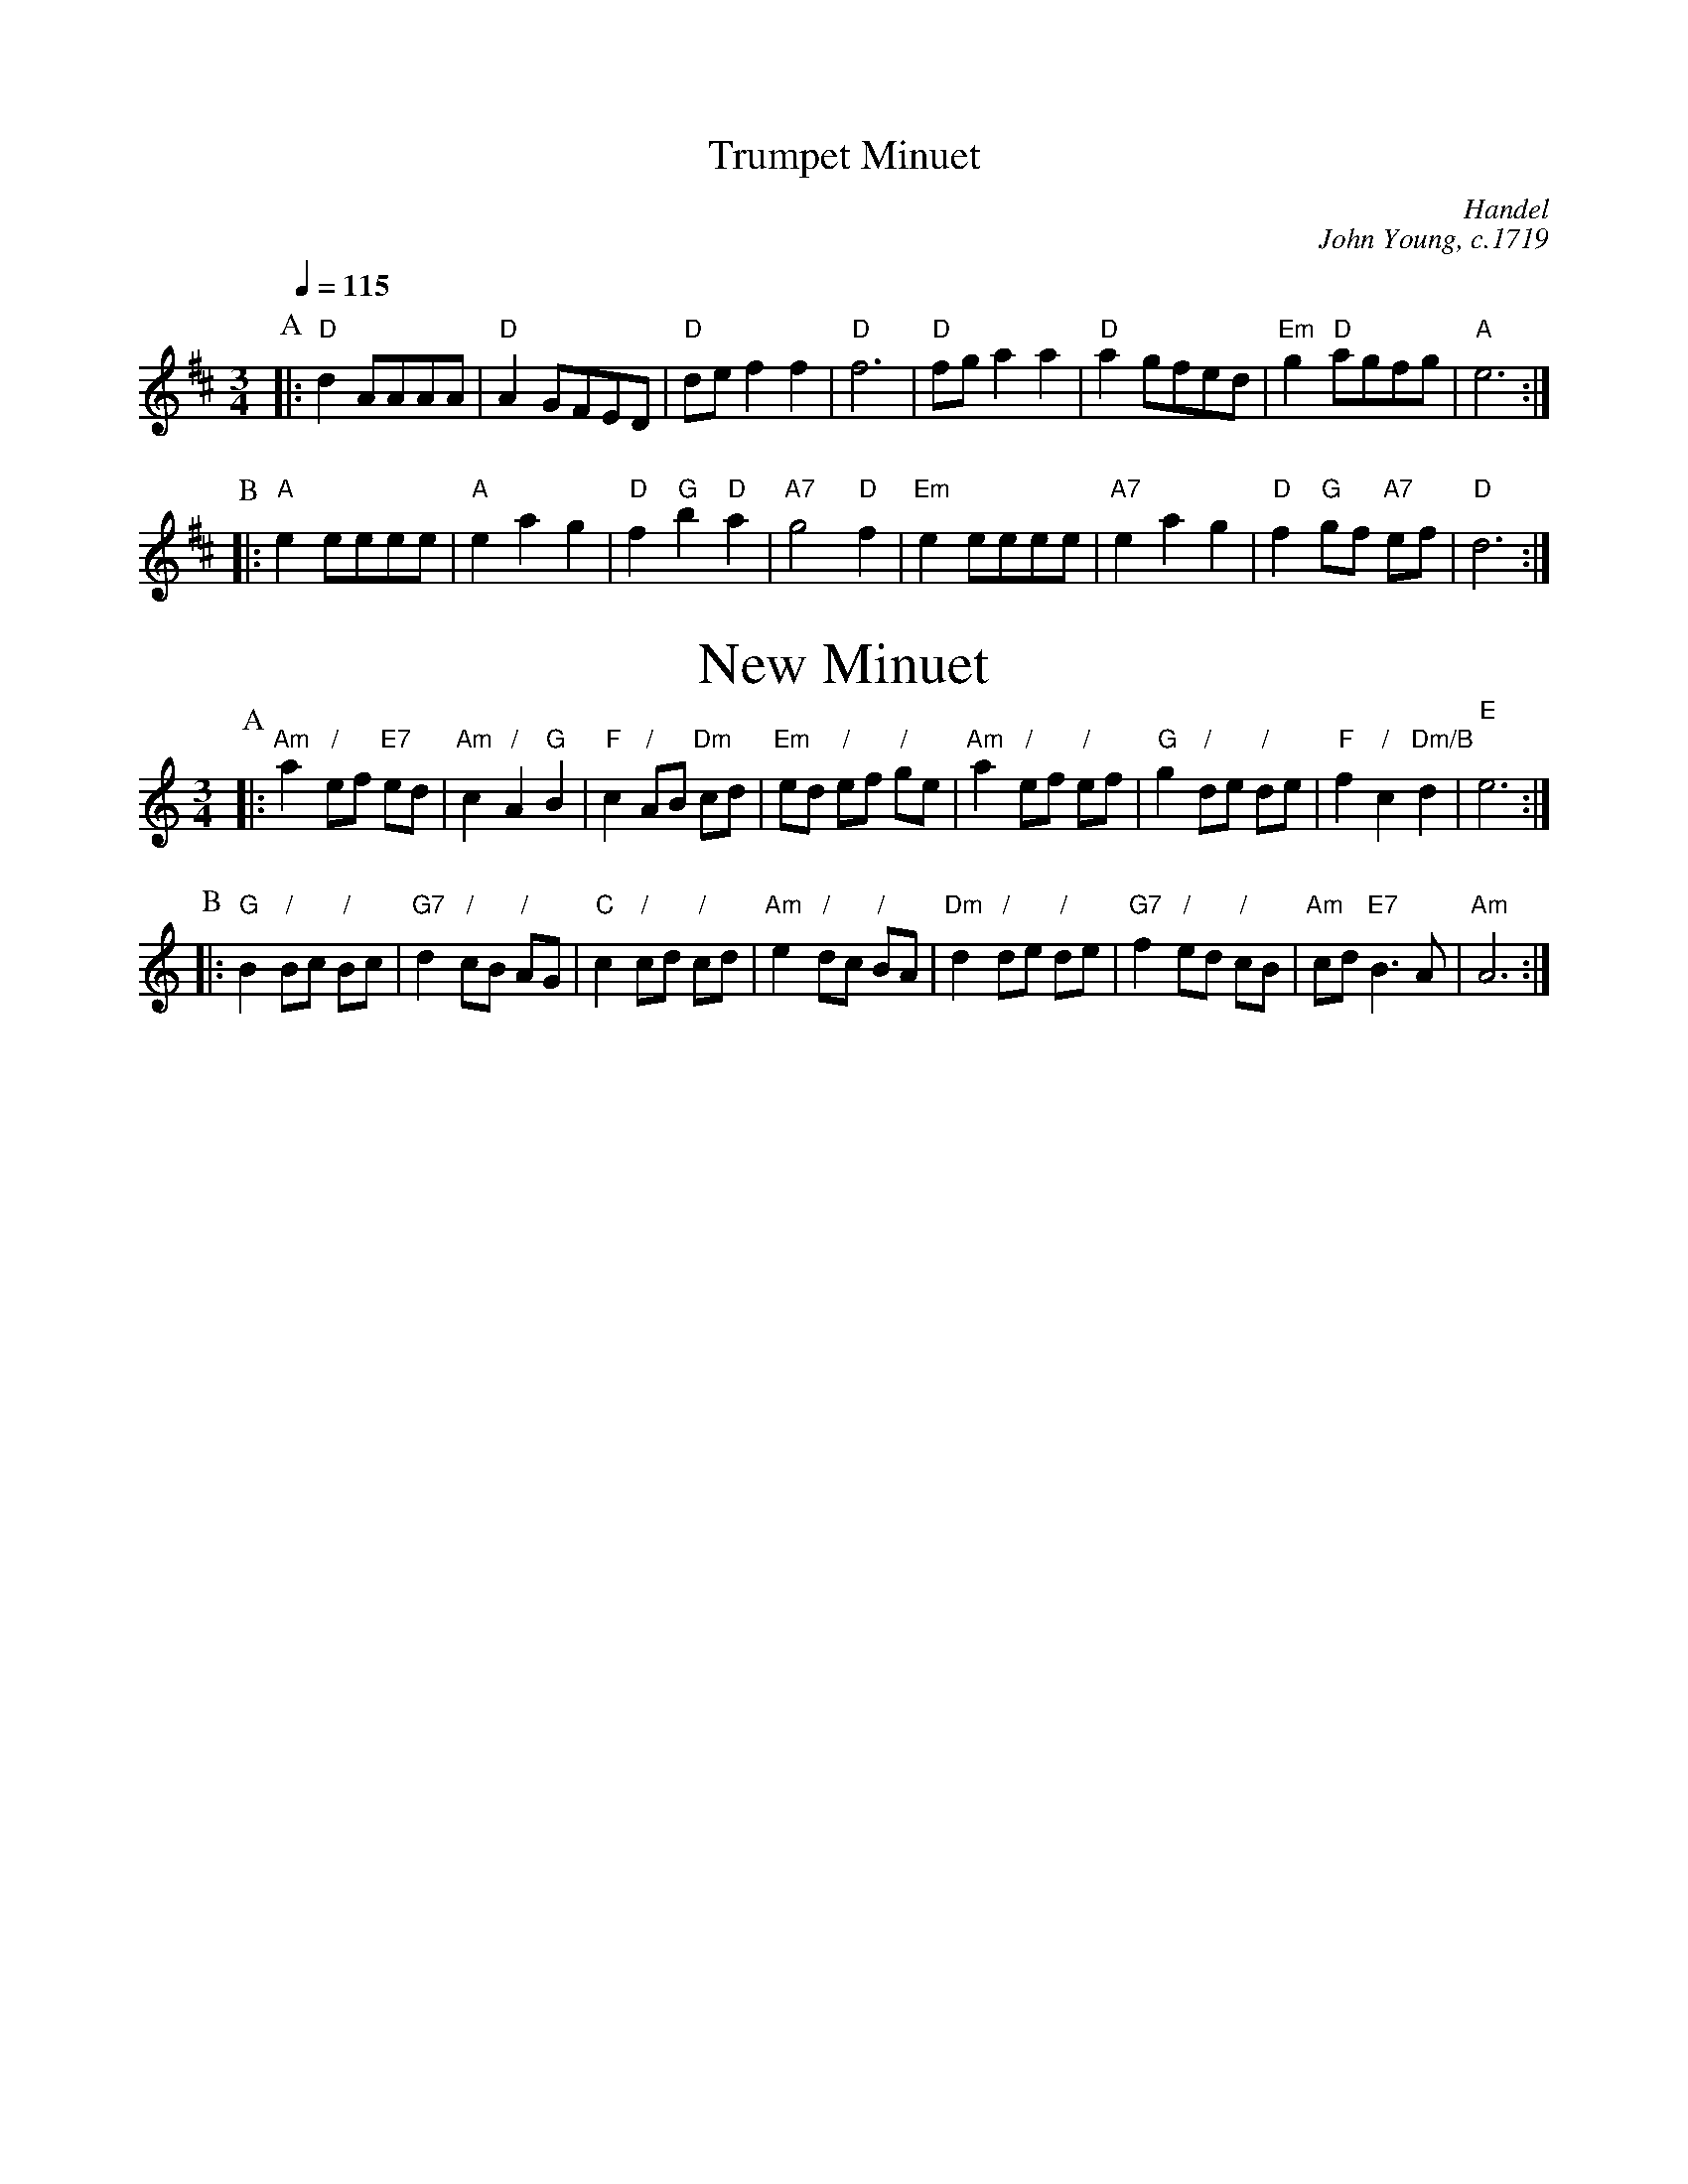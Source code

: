 X:750
T:Trumpet Minuet
C:Handel
C:John Young, c.1719
L:1/8
M:3/4
%%subtitlefont Times-Roman 28
%%MIDI beat 100 95 80
%%MIDI program 57
%%MIDI chordprog 20
%%MIDI gchord c2c
Q:1/4=115
K:D
P:A
|: "D"d2 AAAA | "D"A2 GFED | "D"de f2 f2 | "D"f6 | "D"fg a2 a2 | "D"a2 gfed | "Em"g2 "D"agfg | "A"e6 :|
P:B
|: "A"e2 eeee | "A"e2 a2 g2 | "D"f2 "G"b2 "D"a2 | "A7"g4 "D"f2 | "Em"e2 eeee | "A7"e2 a2 g2 | "D"f2 "G"gf "A7"ef | "D"d6 :|
N:Replace by blank line and X field
T:New Minuet
C:John Young, c.1713
L:1/8
M:3/4
K:Am
S:Colin Hume's website,  colinhume.com  - chords can also be printed below the stave.
%%MIDI program 74
%%MIDI chordprog 46
P:A
|: "Am"a2 "/"ef "E7"ed | "Am"c2 "/"A2 "G"B2 | "F"c2 "/"AB "Dm"cd | "Em"ed "/"ef "/"ge |\
"Am"a2 "/"ef "/"ef | "G"g2 "/"de "/"de | "F"f2 "/"c2 "Dm/B"d2 | "E"e6 :|
P:B
|: "G"B2 "/"Bc "/"Bc | "G7"d2 "/"cB "/"AG | "C"c2 "/"cd "/"cd | "Am"e2 "/"dc "/"BA |\
"Dm"d2 "/"de "/"de | "G7"f2 "/"ed "/"cB | "Am"cd "E7"B3A | "Am"A6 :|
